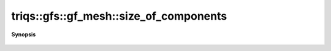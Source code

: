 ..
   Generated automatically by cpp2rst

.. highlight:: c
.. role:: red
.. role:: green
.. role:: param
.. role:: cppbrief


.. _gf_meshLTbrillouin_zoneGT_size_of_components:

triqs::gfs::gf_mesh::size_of_components
=======================================


**Synopsis**

 .. rst-class:: cppsynopsis

    1. | utility::mini_vector<size_t, 1> :red:`size_of_components` () const